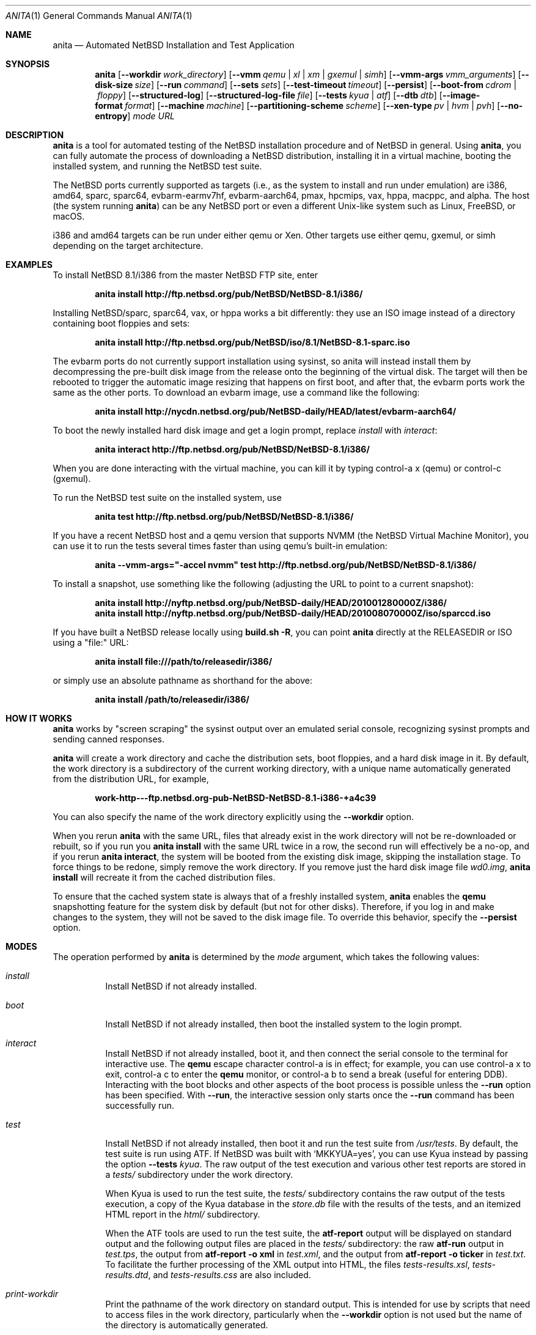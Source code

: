 .Dd Jul 7, 2022
.Dt ANITA 1
.Os
.Sh NAME
.Nm anita
.Nd Automated NetBSD Installation and Test Application
.Sh SYNOPSIS
.Nm
.Op Fl -workdir Ar work_directory
.Op Fl -vmm Ar qemu | xl | xm | gxemul | simh
.Op Fl -vmm-args Ar vmm_arguments
.Op Fl -disk-size Ar size
.Op Fl -run Ar command
.Op Fl -sets Ar sets
.Op Fl -test-timeout Ar timeout
.Op Fl -persist
.Op Fl -boot-from Ar cdrom | floppy
.Op Fl -structured-log
.Op Fl -structured-log-file Ar file
.Op Fl -tests Ar kyua | atf
.Op Fl -dtb Ar dtb
.Op Fl -image-format Ar format
.Op Fl -machine Ar machine
.Op Fl -partitioning-scheme Ar scheme
.Op Fl -xen-type Ar pv | hvm | pvh
.Op Fl -no-entropy
.Ar mode
.Ar URL
.Sh DESCRIPTION
.Nm
is a tool for automated testing of the NetBSD installation procedure
and of NetBSD in general.  Using
.Nm ,
you can fully automate the process of downloading a NetBSD
distribution, installing it in a virtual machine, booting the
installed system, and running the NetBSD test suite.
.Pp
The NetBSD ports currently supported as targets (i.e., as the system
to install and run under emulation) are i386, amd64, sparc, sparc64,
evbarm-earmv7hf, evbarm-aarch64, pmax, hpcmips, vax, hppa, macppc, and
alpha.  The host (the system running
.Nm )
can be any NetBSD port or even a different Unix-like system such
as Linux, FreeBSD, or macOS.
.Pp
i386 and amd64 targets can be run under either qemu
or Xen.  Other targets use either qemu, gxemul, or simh
depending on the target architecture.
.Sh EXAMPLES
To install NetBSD 8.1/i386 from the master NetBSD FTP site, enter
.Pp
.Dl anita install http://ftp.netbsd.org/pub/NetBSD/NetBSD-8.1/i386/
.Pp
Installing NetBSD/sparc, sparc64, vax, or hppa works a bit differently:
they use an ISO image instead of a directory containing boot floppies and sets:
.Pp
.Dl anita install http://ftp.netbsd.org/pub/NetBSD/iso/8.1/NetBSD-8.1-sparc.iso
.Pp
The evbarm ports do not currently support installation
using sysinst, so anita will instead install them by decompressing
the pre-built disk image from the release onto the beginning
of the virtual disk.  The target will then be rebooted to trigger
the automatic image resizing that happens on first boot,
and after that, the evbarm ports work the same as the other ports.
To download an evbarm image, use a command like the following:
.Pp
.Dl anita install http://nycdn.netbsd.org/pub/NetBSD-daily/HEAD/latest/evbarm-aarch64/
.Pp
To boot the newly installed hard disk image and get a login prompt,
replace
.Ar install
with
.Ar interact :
.Pp
.Dl anita interact http://ftp.netbsd.org/pub/NetBSD/NetBSD-8.1/i386/
.Pp
When you are done interacting with the virtual machine, you can kill it by
typing control-a x (qemu) or control-c (gxemul).
.Pp
To run the NetBSD test suite on the installed system, use
.Pp
.Dl anita test http://ftp.netbsd.org/pub/NetBSD/NetBSD-8.1/i386/
.Pp
If you have a recent NetBSD host and a qemu version that supports
NVMM (the NetBSD Virtual Machine Monitor), you can use it to run the
tests several times faster than using qemu's built-in emulation:
.Pp
.Dl anita --vmm-args="-accel nvmm" test http://ftp.netbsd.org/pub/NetBSD/NetBSD-8.1/i386/
.Pp
To install a snapshot, use something like the following (adjusting
the URL to point to a current snapshot):
.Pp
.Dl anita install http://nyftp.netbsd.org/pub/NetBSD-daily/HEAD/201001280000Z/i386/
.Dl anita install http://nyftp.netbsd.org/pub/NetBSD-daily/HEAD/201008070000Z/iso/sparccd.iso
.Pp
If you have built a NetBSD release locally using
.Ic "build.sh -R" ,
you can point
.Nm
directly at the RELEASEDIR or ISO using a "file:" URL:
.Pp
.Dl anita install file:///path/to/releasedir/i386/
.Pp
or simply use an absolute pathname as shorthand for the above:
.Pp
.Dl anita install /path/to/releasedir/i386/
.Sh HOW IT WORKS
.Nm
works by "screen scraping" the sysinst output over an emulated
serial console, recognizing sysinst prompts and sending canned
responses.
.Pp
.Nm
will create a work directory and cache the distribution sets, boot
floppies, and a hard disk image in it.  By default, the work directory
is a subdirectory of the current working directory, with a unique
name automatically generated from the distribution URL, for example,
.Pp
.Dl work-http---ftp.netbsd.org-pub-NetBSD-NetBSD-8.1-i386-+a4c39
.Pp
You can also specify the name of the work directory explicitly using
the
.Fl -workdir
option.
.Pp
When you rerun
.Nm
with the same URL, files that already exist in
the work directory will not be re-downloaded or rebuilt, so if you
run you
.Ic "anita install"
with the same URL twice in a row, the second
run will effectively be a no-op, and if you rerun
.Ic "anita interact" ,
the system will be booted from the existing disk image, skipping the
installation stage.  To force things to be redone, simply remove the
work directory.  If you remove just the hard disk image file
.Pa wd0.img ,
.Ic "anita install"
will recreate it from the cached distribution files.
.Pp
To ensure that the cached system state is always that of a
freshly installed system,
.Nm
enables the
.Ic qemu
snapshotting feature for the system disk by default (but not for other disks).
Therefore, if you log in and make changes to the system, they will not
be saved to the disk image file.  To override this behavior, specify the
.Fl -persist
option.
.Pp
.Sh MODES
The operation performed by
.Nm
is determined by the
.Ar mode
argument, which takes the following values:
.Bl -tag -width indent
.It Ar install
Install NetBSD if not already installed.
.It Ar boot
Install NetBSD if not already installed, then boot the
installed system to the login prompt.
.It Ar interact
Install NetBSD if not already installed, boot it,
and then connect the serial console to the terminal for
interactive use.  The
.Cm qemu
escape character control-a is in effect; for example, you can use
control-a x to exit, control-a c to enter the
.Cm qemu
monitor, or control-a b to send a break (useful for entering DDB).
Interacting with the boot blocks and other aspects of the boot process
is possible unless the
.Fl -run
option has been specified.  With
.Fl -run ,
the interactive session only starts once the
.Fl -run
command has been successfully run.
.Pp
.It Ar test
Install NetBSD if not already installed, then boot it and
run the test suite from
.Pa /usr/tests .
By default, the test suite is run using ATF.  If NetBSD was built with
.Sq MKKYUA=yes ,
you can use Kyua instead by passing the option
.Fl -tests
.Ar kyua .
The raw output of the test execution and various other test reports are
stored in a
.Pa tests/
subdirectory under the work directory.
.Pp
When Kyua is used to run the test suite, the
.Pa tests/
subdirectory contains the raw output of the tests execution, a copy of
the Kyua database in the
.Pa store.db
file with the results of the tests, and an itemized HTML report in the
.Pa html/
subdirectory.
.Pp
When the ATF tools are used to run the test suite, the
.Cm atf-report
output will be displayed on standard output and the following output
files are placed in the
.Pa tests/
subdirectory: the raw
.Cm atf-run
output in
.Pa test.tps ,
the output from
.Cm "atf-report -o xml"
in
.Pa test.xml ,
and the output from
.Cm "atf-report -o ticker"
in
.Pa test.txt .
To facilitate the further processing of the XML output into HTML,
the files
.Pa tests-results.xsl ,
.Pa tests-results.dtd ,
and
.Pa tests-results.css
are also included.
.It Ar print-workdir
Print the pathname of the work directory on standard output.
This is intended for use by scripts that need to access files
in the work directory, particularly when the
.Fl -workdir
option is not used but the name of the directory is automatically
generated.
.El
.Sh OPTIONS
The following command line options are supported:
.Bl -tag -width indent
.It Fl -workdir Ar directory
The work directory.  The default is an automatically generated
name under ".".
.It Fl -vmm Ar qemu | xl | xm | gxemul | simh
Specify the virtual machine monitor.
The default virtual machine monitor is qemu.
If the target system architecture is not supported by qemu,
.Nm
will automatically switch to
.Cm gxemul
or
.Cm simh
as needed.
If
.Nm
is running in a Xen dom0 and the target system architecture
is i386 or amd64, it is also possible to
specify
.Cm xl
or
.Cm xm ,
which will make
.Nm
install the target system in a Xen domU using the current
.Cm xl
or the historic
.Cm xm
interface, respectively.  This requires
running
.Nm
as root.  Any changes made to the system disk image will
be persistent whether or not the
.Fl -persist
option was given.  The Xen support should be considered experimental
and may not be fully tested.  For backwards compatibility,
.Ar xen
is accepted as a synonym for
.Ar xm .
.It Fl -vmm-args Ar string
Additional arguments to pass to the virtual machine monitor (e.g., qemu).
The arguments are given
as a single string, which may contain multiple arguments separated
by whitespace.  There is no way to pass an argument containing
whitespace.  This option was formerly called
.Fl -qemu-args ;
the old name is still accepted for backwards compatibility.
.It Fl -disk-size Ar size
The size of the virtual disk NetBSD gets installed on.  The default
is large enough to hold the OS installation itself when also using
default values for the
.Fl -sets
and
.Fl -memory-size
options, but if you need
additional space, you can specify a larger size.  The size is given in
bytes, or a suffix of k, M, G, or T can be used for kilo-, mega-,
giga-, or terabytes.
.It Fl -memory-size Ar size
The size of the virtual RAM.  The size is given in
bytes, or a suffix of k, M, or G can be used as with
the
.Fl -disk-size
option.  The default is 32M.  Note that since sysinst sizes the
swap partition based on the amount of RAM, if you run
.Cm anita install
with a large
.Fl -memory-size ,
you may also have to increase
.Fl -disk-size .
.It Fl -run Ar command
Log in to the virtual machine as root and execute the given shell
.Ar command
in it once it has booted.  This is only meaningful when used with the
.Ar boot
or
.Ar interact
command.  Since the command is sent to an interactive shell over the
console tty, it should be kept short and simple to avoid running into tty
limitations or quoting issues.  Complex commands may be executed by
preparing a disk image containing a file system containing a shell
script, and specifying something like
.Pp
.Dl --vmm-args '-hdb disk.img' --run 'mount /dev/wd1a /mnt && /mnt/script'
.Pp
The shell command is run using
.Cm /bin/sh
regardless of the login shell of the root user on the target system.
The exit status of the shell command is returned as the exit status
of
.Nm .
.It Fl -sets Ar sets
The distribution sets to install, as a comma-separated list.
For a minimal install, use something like
.Pp
.Dl --sets kern-GENERIC,modules,base,etc
.Pp
A kernel, base, and etc must always be included.
.It Fl -run-timeout Ar timeout
Set a timeout for the tests run using the
.Fl -run
option, in seconds.  The default is 3600 seconds (one hour).
.It Fl -test-timeout Ar timeout
Set a timeout for the tests run in the
.Cm test
mode, in seconds.  Starting with
.Nm
version 2.2, the timer is reset at the beginning of each ATF test
program, so the timeout only needs to be greater than the duration
of the longest test program rather than the full test run.
The default is 108600 seconds (3 hours).
.It Fl -persist
Store any changes to the contents of the system disk persistently,
such that they may affect future
.Nm
runs, instead of the default behavior where only the
.Ar install
mode can modify the disk contents and all other modes work with
an ephemeral snapshot copy of the freshly installed system.
.It Fl -boot-from Ar cdrom | floppy | kernel
For architectures that support booting from more than one type of
media (typically CD-ROM or floppies), specify which one to use.
Most architectures only support one type of boot media, and
specifying an unsupported typ will cause the boot to fail.  Due
to limitations of the emulators or their emulated firmware, some
architectures cannot be booted from install media at all, and
instead boot by passing a kernel directly to the emulator.
The default is
.Ar floppy
for i386,
.Ar kernel
for alpha, and
.Ar cdrom
for all other targets.
.It Fl -structured-log
Generate log output in a structured format similar to Python code.
Commands sent to the serial console by
.Nm
are logged as
.Cm send(t, 'command...') ,
where
.Va t
is a timestamp in seconds since the Unix epoch.
Data received are logged
as
.Cm recv(t, 'data...') .
Calls to pexpect's
.Fn expect
function are logged as
.Cm expect(t, 'regexp...') ,
and the actual strings matched by them as
.Cm match(t, '...') .
Unprintable characters in the data strings are escaped using Python
string syntax.
.Pp
The default is to do unstructured logging where the raw output from
the virtual machine console is sent to standard output as-is,
and the commands sent to the console are only logged if echoed
by the virtual machine.
.It Fl -structured-log-file
Like
.Fl -structured-log ,
but logs to a given file rather than to standard output,
and in addition to rather than instead of the default
unstructured logging.
.It Fl -tests Ar kyua | atf
The test framework to use for running tests. The default is
.Cm atf .
.It Fl -dtb
The location of the Device Tree Blob file, needed with the
.Ar evbarm-earmv7hf
port when using the default
.Ar vexpress-a15
machine type.  The default is the location of the file
.Pa vexpress-v2p-ca15-tc1.dtb
in the
.Pa dtb-arm-vexpress
package assuming both it and
.Nm
itself have been installed via pkgsrc.
.It Fl -xen-type Ar type
Select the type of virtualization to use with Xen.  This can be
.Ar pv ,
.Ar hvm ,
or
.Ar pvh .
The default is
.Ar pv .
.It Fl -image-format Ar format
The disk image format to use for the virtual machine's system disk.
Supported values are
.Ar dense ,
a raw disk image that has been fully preallocated by writing zeros,
and
.Ar sparse ,
a raw disk image with holes (when supported by the underlying file
system).  The default is
.Ar dense .
.It Fl -machine Ar machine
The machine type to emulate.  This may be used with the
evbarm-earmv7hf port to select the
.Ar virt
qemu machine type instead of the default of
.Ar vexpress-a15 .
Not consistently supported for other ports and VMMs.
.It Fl -partitioning-scheme Ar scheme
Use the given partitioning scheme instead of the port's default one.
Currently only supported for the i386 and amd64 ports, where a scheme
of
.Ar MBR
can be selected instead of the default of GPT.
.It Fl -no-entropy
If sysinst prompts the user to enter entropy and offers an option not
to enter it, select that option.  This is intended for testing the
behavior of said option and the resulting installation, and only works
with certain versions of NetBSD that offer such an option.  The
default is to supply the guest being installed with entropy from the
host.
.El
.Sh DEBUGGING NETBSD USING ANITA
.Nm
can serve as a convenient platform of installing and booting NetBSD
for debugging purposes.  When doing this, it is useful to build NetBSD
with debug symbols and to install the source on the virtual machine to
enable source-level debugging.
.Pp
For more details, please see
.Dl http://wiki.netbsd.org/kernel_debugging_with_qemu/ .
.Sh SEE ALSO
.Xr atf-report 1 ,
.Xr atf-run 1 ,
.Xr qemu 1 ,
.Xr kyua 1 ,
.Xr tests 7
.Sh BUGS IN ANITA
.Nm
supports only a limited number of NetBSD ports.  There may
be other ports with working emulators, and support should
be added for those. Patches are welcome.
.Pp
.Nm
is likely to break whenever any significant change is made to
the sysinst user interface.
.Pp
Installing NetBSD releases older than 2.1 has not been tested.
.Pp
Exporting ATF test reports to the host system does not yet work
with the evbarm-earmv7hf or hpcmips ports for lack of support for
a second block device.
.Pp
.Sh BUGS IN NETBSD
.Pp
NetBSD/i386 releases older than 4.0 will install, but when booting
the installed image, they hang after the "root on ffs" message.
.Pp
NetBSD/i386 versions older than 2009-06-13 13:35:11 fail to find
any PCI buses when run under qemu; see PRs 38729 and 42681.
.Pp
NetBSD/vax is unable to run the ATF tests as of source date
2018.03.22.12.16.11.
.Pp
Timing is off by a factor of two when running on NetBSD hosts;
see PR 43997.
.Pp
For current reports of other NetBSD bugs found using anita, see
.Pp
.Dl http://releng.netbsd.org/test-results.html
.Pp
.Sh BUGS IN QEMU
.Pp
Versions of qemu known to work with
.Nm
on NetBSD hosts are
0.15, 1.2, 1.4.1, and 2.0.0nb4
or newer.
.Pp
Some floating point tests fail under qemu but not on real hardware,
presuambly due to bugs qemu's floating point emulation.
In particular, floating point exceptions are broken when using
the default TCG acceleration, as reported in
.Pp
.Dl https://gitlab.com/qemu-project/qemu/-/issues/215
.Pp
Running multithreaded programs (such as the NetBSD test suite) on an
emulated i386 or amd64 system used to require qemu patches that were
in pkgsrc beginning with qemu 0.12.3nb3. They were finally integrated
into qemu on 2011-12-11.  See PR 42158 and
.Pp
.Dl https://bugs.launchpad.net/bugs/569760
.Pp
for details.
.Pp
When attempting to install NetBSD-current in qemu 1.0, it panics
during the install kernel boot due to a regression in qemu's
emulation of the PCI configuration registers.  The work-around
is to use qemu 0.xx.  See PR 45671 and
https://bugs.launchpad.net/qemu/+bug/897771 for details.
This bug has since been fixed on the qemu mainline.
.Pp
In addition to the above, there have been several further
regression in the 1.x series of qemu that have impacted
.Nm :
.Pp
.Dl https://bugs.launchpad.net/qemu/+bug/1089996
.Dl https://bugs.launchpad.net/qemu/+bug/1091241
.Dl https://bugs.launchpad.net/qemu/+bug/1127369
.Dl https://bugs.launchpad.net/qemu/+bug/1154328
.Pp
These are believed to be fixed in qemu 1.5.
.Pp
Installing NetBSD 5 or older on i386 or amd64 takes a long
time with recent versions of qemu because the bootloader countdown
runs at 1/20 the normal speed, and there is a long delay between
loading the kernel and the kernel printing its first console output,
which can easily be mistaken for a hang.  Please be patient. This
issue has been worked around in NetBSD 6 and newer; see PR 43156 for
details.
.Pp
Installing using qemu version 1.5.1, 1.6.0, 1.7.0, or 2.0.0
prior to 2.0.0nb4 on
NetBSD fails due to the serial console dropping characters; see
PR 48071 and the qemu bug reports
.Pp
.Dl https://bugs.launchpad.net/qemu/+bug/1335444
.Dl https://bugs.launchpad.net/qemu/+bug/1399943
.Pp
The same qemu versions work when hosted on Linux, but
only by accident.  This bug is fixed for i386 and amd64
targets in qemu 2.0.0nb4 in pkgsrc and the qemu 2.1 release,
and finally fixed for sparc in qemu 2.8.
.Pp
Sending a break sequence to the serial console using
"control-a b" was broken, fixed, broken again, fixed
again, broken again as the fix was reverted
for causing another regression, and finally fixed again
in qemu 3.0:
.Pp
.Dl https://bugs.launchpad.net/qemu/+bug/1654137
.Pp
Interacting with the boot blocks over the serial console
is also currently broken:
.Pp
.Dl https://bugs.launchpad.net/qemu/+bug/1743191
.Pp
The qemu
.Fl icount
option looks useful for making the tests less dependent on host timing,
and its
.Ar sleep=on|off
argument might be used to speed up the tests by emulating the passage
of time instead of waiting for actual time to pass.  This is now
partly functional as
.Pp
.Dl https://bugs.launchpad.net/qemu/+bug/1774677
.Pp
has been fixed, but causes spurious IDE disk errors in the guest.
Qemu also advertises record/replay capability, but it does not actually
work, as reported in
.Pp
.Dl https://bugs.launchpad.net/qemu/+bug/1810590
.Pp
As of qemu 5.1.0, booting NetBSD/sparc does not work:
.Pp
.Dl https://bugs.launchpad.net/qemu/+bug/1892540
.Pp
.Sh BUGS IN KVM
.Pp
When
.Nm
is run on a Linux host using qemu-kvm 0.12.3, and is used to
boot a version of NetBSD-current newer than 2009-11-04
14:39:17, the emulated NetBSD system hangs during boot; see
PR 44069 for details.  This issue can be worked
around by passing Anita the command line option
.Fl -vmm-args
.Ar -no-kvm
to disable kvm.  The alternative
.Fl -vmm-args
.Ar -no-kvm-irqchip
performs better but doesn't quite work: the system installs and
boots, but the test suite occasionally fails to complete; see PR 44176.
.Pp
As of 2020, the above issue has been fixed.
.Pp
.Sh BUGS IN PYTHON
.Pp
Versions of
.Nm
prior to 1.40 may get the error
.Pp
.Dl [Errno ftp error] 200 Type set to I
.Pp
during the downloading of distribution sets; this is a regression in
Python 2.7.12:
.Pp
.Dl http://bugs.python.org/issue27973
.Pp
This problem is worked around in
.Nm
1.40.
